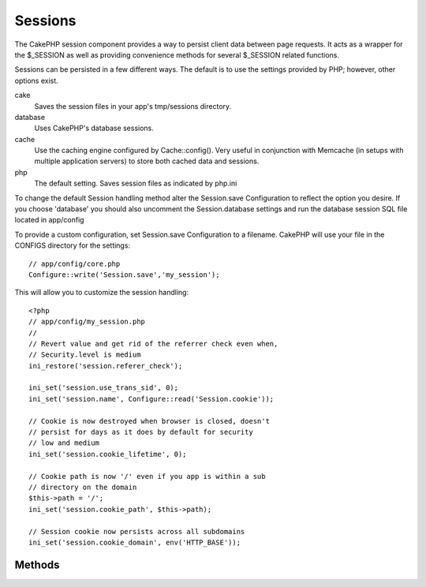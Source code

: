Sessions
########

The CakePHP session component provides a way to persist client data
between page requests. It acts as a wrapper for the $\_SESSION as
well as providing convenience methods for several $\_SESSION
related functions.

Sessions can be persisted in a few different ways. The default is
to use the settings provided by PHP; however, other options exist.

cake
    Saves the session files in your app's tmp/sessions directory.
database
    Uses CakePHP's database sessions.
cache
    Use the caching engine configured by Cache::config(). Very useful
    in conjunction with Memcache (in setups with multiple application
    servers) to store both cached data and sessions.
php
    The default setting. Saves session files as indicated by php.ini

To change the default Session handling method alter the
Session.save Configuration to reflect the option you desire. If you
choose 'database' you should also uncomment the Session.database
settings and run the database session SQL file located in
app/config

To provide a custom configuration, set Session.save Configuration
to a filename. CakePHP will use your file in the CONFIGS directory
for the settings::

    // app/config/core.php
    Configure::write('Session.save','my_session');

This will allow you to customize the session handling::

    <?php
    // app/config/my_session.php
    //
    // Revert value and get rid of the referrer check even when,
    // Security.level is medium
    ini_restore('session.referer_check');

    ini_set('session.use_trans_sid', 0);
    ini_set('session.name', Configure::read('Session.cookie'));

    // Cookie is now destroyed when browser is closed, doesn't
    // persist for days as it does by default for security
    // low and medium
    ini_set('session.cookie_lifetime', 0);

    // Cookie path is now '/' even if you app is within a sub
    // directory on the domain
    $this->path = '/';
    ini_set('session.cookie_path', $this->path);

    // Session cookie now persists across all subdomains
    ini_set('session.cookie_domain', env('HTTP_BASE'));
    
.. todo::

    This is wrong, update it

Methods
=======

.. php:class:: SessionComponent

    The Session component is used to interact with session information.
    It includes basic CRUD functions as well as features for creating
    feedback messages to users.

    It should be noted that Array structures can be created in the
    Session by using dot notation. So User.username would reference the
    following::

        <?php
        array('User' => 
                array('username' => 'clarkKent@dailyplanet.com')
        );

    Dots are used to indicate nested arrays. This notation is used for
    all Session component methods wherever a $name is used.

    .. php:method:: write($name, $value)

    Write to the Session puts $value into $name. $name can be a dot
    separated array. For example::

        <?php
        $this->Session->write('Person.eyeColor', 'Green');

    This writes the value 'Green' to the session under Person =>
    eyeColor.

    .. php:method:: setFlash($message, $element = 'default', $params = array(), $key = 'flash')

    Used to set a session variable that can be used for output in the
    View. $element allows you to control which element (located in
    ``/app/views/elements``) should be used to render the message in.
    In the element the message is available as ``$message``. If you
    leave the ``$element`` set to 'default', the message will be
    wrapped with the following:::

        <div id="flashMessage" class="message"> [message] </div>

    $params allows you to pass additional view variables to the
    rendered layout. $key sets the $messages index in the Message
    array. Default is 'flash'.
    Parameters can be passed affecting the rendered div, for example
    adding "class" in the $params array will apply a class to the
    ``div`` output using ``$session->flash()`` in your layout or view.::

        <?php
        $this->Session->setFlash('Example message text', 'default', array('class' => 'example_class'))

    The output from using ``$session->flash()`` with the above example
    would be::

        <div id="flashMessage" class="example_class">Example message text</div>

    .. php:method:: read($name)

    Returns the value at $name in the Session. If $name is null the
    entire session will be returned. E.g::

        <?php
        $green = $this->Session->read('Person.eyeColor');

    Retrieve the value Green from the session.

    .. php:method:: check($name)

    Used to check if a Session variable has been set. Returns true on
    existence and false on non-existence.

    .. php:method:: delete($name)

    Clear the session data at $name. E.g::

        <?php
        $this->Session->delete('Person.eyeColor');

    Our session data no longer has the value 'Green', or the index
    eyeColor set. However, Person is still in the Session. To delete
    the entire Person information from the session use::

        <?php
        $this->Session->delete('Person');

    .. php:method:: destroy()

    The ``destroy`` method will delete the session cookie and all
    session data stored in the temporary file system. It will then
    destroy the PHP session and then create a fresh session::

        <?php
        $this->Session->destroy()

    .. php:method:: error()

    Used to determine the last error in a session.
